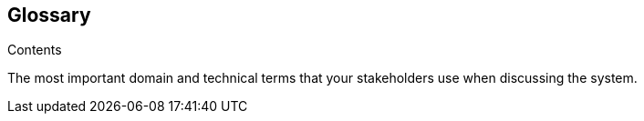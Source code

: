[[section-glossary]]
== Glossary

.Contents
The most important domain and technical terms that your stakeholders use when discussing the system.

